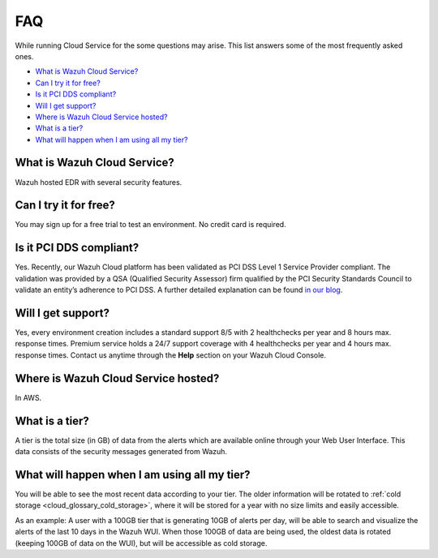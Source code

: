 .. Copyright (C) 2020 Wazuh, Inc.

.. _cloud_getting_started_starting_faq:

FAQ
===

.. meta::
  :description: Learn about some FAQ while getting started. 

While running Cloud Service for the some questions may arise. This list answers some of the most frequently asked ones.


- `What is Wazuh Cloud Service?`_

- `Can I try it for free?`_

- `Is it PCI DDS compliant?`_

- `Will I get support?`_

- `Where is Wazuh Cloud Service hosted?`_

- `What is a tier?`_

- `What will happen when I am using all my tier?`_
  
  
What is Wazuh Cloud Service?
----------------------------

Wazuh hosted EDR with several security features.

Can I try it for free?
----------------------

You may sign up for a free trial to test an environment. No credit card is required.

Is it PCI DDS compliant?
------------------------

Yes. Recently, our Wazuh Cloud platform has been validated as PCI DSS Level 1 Service Provider compliant. The validation was provided by a QSA (Qualified Security Assessor) firm qualified by the PCI Security Standards Council to validate an entity’s adherence to PCI DSS. A further detailed explanation can be found `in our blog <https://wazuh.com/blog/wazuh-cloud-platform-achieves-pci-dss-compliance/>`_.

Will I get support?
-------------------

Yes, every environment creation includes a standard support 8/5 with 2 healthchecks per year and 8 hours max. response times. Premium service holds a 24/7 support coverage with 4 healthchecks per year and 4 hours max. response times. Contact us anytime through the **Help** section on your Wazuh Cloud Console.

Where is Wazuh Cloud Service hosted?
------------------------------------

In AWS.

What is a tier?
---------------

A tier is the total size (in GB) of data from the alerts which are available online through your Web User Interface. This data consists of the security messages generated from Wazuh.


What will happen when I am using all my tier?
---------------------------------------------

You will be able to see the most recent data according to your tier. The older information will be rotated to :ref:`cold storage <cloud_glossary_cold_storage>`, where it will be stored for a year with no size limits and easily accessible.

As an example: A user with a 100GB tier that is generating 10GB of alerts per day, will be able to search and visualize the alerts of the last 10 days in the Wazuh WUI. When those 100GB of data are being used, the oldest data is rotated (keeping 100GB of data on the WUI), but will be accessible as cold storage.
